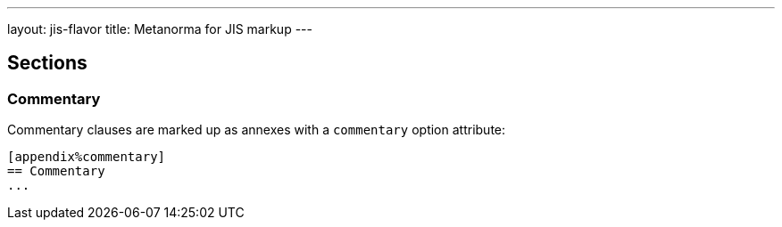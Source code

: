 ---
layout: jis-flavor
title: Metanorma for JIS markup
---

== Sections

=== Commentary

Commentary clauses are marked up as annexes with a `commentary` option attribute:

[source,asciidoc]
----
[appendix%commentary]
== Commentary
...
----
